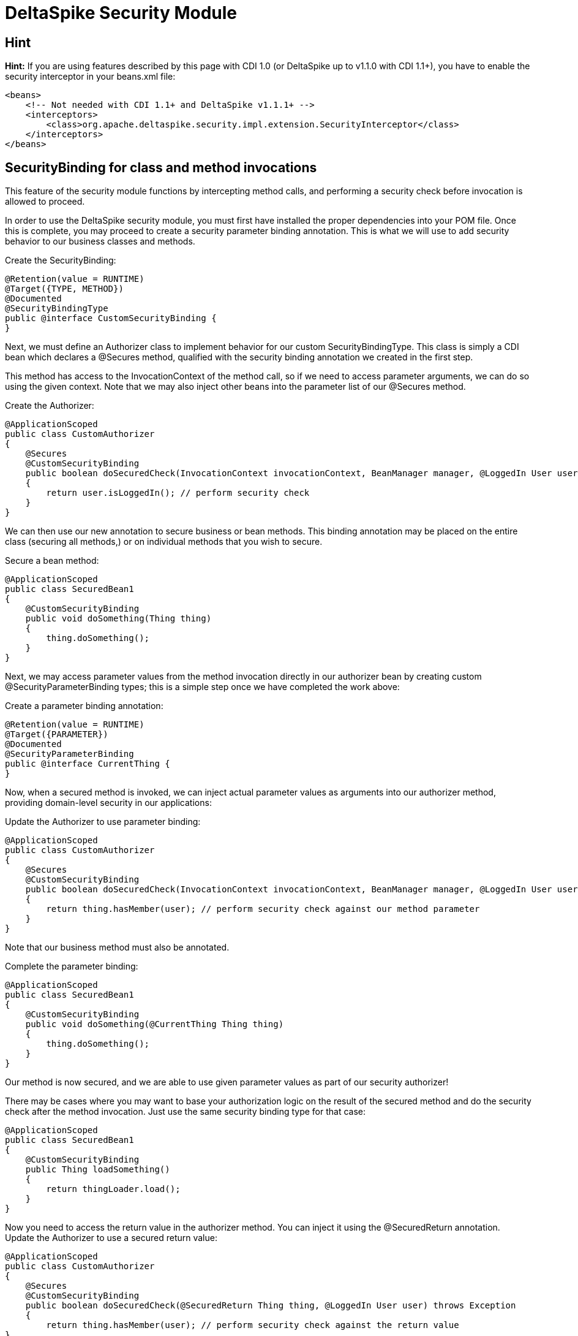 = DeltaSpike Security Module

:Notice: Licensed to the Apache Software Foundation (ASF) under one or more contributor license agreements. See the NOTICE file distributed with this work for additional information regarding copyright ownership. The ASF licenses this file to you under the Apache License, Version 2.0 (the "License"); you may not use this file except in compliance with the License. You may obtain a copy of the License at. http://www.apache.org/licenses/LICENSE-2.0 . Unless required by applicable law or agreed to in writing, software distributed under the License is distributed on an "AS IS" BASIS, WITHOUT WARRANTIES OR  CONDITIONS OF ANY KIND, either express or implied. See the License for the specific language governing permissions and limitations under the License.

:toc:

== Hint

*Hint:* If you are using features described by this page with CDI 1.0
(or DeltaSpike up to v1.1.0 with CDI 1.1+), you have
to enable the security interceptor in your beans.xml file:

[source,xml]
----------------------------------------------------------------------------------------
<beans>
    <!-- Not needed with CDI 1.1+ and DeltaSpike v1.1.1+ -->
    <interceptors>
        <class>org.apache.deltaspike.security.impl.extension.SecurityInterceptor</class>
    </interceptors>
</beans>
----------------------------------------------------------------------------------------


SecurityBinding for class and method invocations
------------------------------------------------

This feature of the security module functions by intercepting method
calls, and performing a security check before invocation is allowed to
proceed.

In order to use the DeltaSpike security module, you must first have
installed the proper dependencies into your POM file. Once this is
complete, you may proceed to create a security parameter binding
annotation. This is what we will use to add security behavior to our
business classes and methods.

Create the SecurityBinding:

[source,java]
-----------------------------------------
@Retention(value = RUNTIME)
@Target({TYPE, METHOD})
@Documented
@SecurityBindingType
public @interface CustomSecurityBinding {
}
-----------------------------------------

Next, we must define an Authorizer class to implement behavior for our
custom SecurityBindingType. This class is simply a CDI bean which
declares a @Secures method, qualified with the security binding
annotation we created in the first step.

This method has access to the InvocationContext of the method call, so
if we need to access parameter arguments, we can do so using the given
context. Note that we may also inject other beans into the parameter
list of our @Secures method.

Create the Authorizer:

[source,java]
---------------------------------------------------------------------------------------------------------------------------------
@ApplicationScoped
public class CustomAuthorizer
{
    @Secures
    @CustomSecurityBinding
    public boolean doSecuredCheck(InvocationContext invocationContext, BeanManager manager, @LoggedIn User user) throws Exception
    {
        return user.isLoggedIn(); // perform security check
    }
}
---------------------------------------------------------------------------------------------------------------------------------

We can then use our new annotation to secure business or bean methods.
This binding annotation may be placed on the entire class (securing all
methods,) or on individual methods that you wish to secure.

Secure a bean method:

[source,java]
----------------------------------------
@ApplicationScoped
public class SecuredBean1
{
    @CustomSecurityBinding
    public void doSomething(Thing thing)
    {
        thing.doSomething();
    }
}
----------------------------------------

Next, we may access parameter values from the method invocation directly
in our authorizer bean by creating custom @SecurityParameterBinding
types; this is a simple step once we have completed the work above:

Create a parameter binding annotation:

[source,java]
--------------------------------
@Retention(value = RUNTIME)
@Target({PARAMETER})
@Documented
@SecurityParameterBinding
public @interface CurrentThing {
}
--------------------------------

Now, when a secured method is invoked, we can inject actual parameter
values as arguments into our authorizer method, providing domain-level
security in our applications:

Update the Authorizer to use parameter binding:

[source,java]
------------------------------------------------------------------------------------------------------------------------------------------------------------
@ApplicationScoped
public class CustomAuthorizer
{
    @Secures
    @CustomSecurityBinding
    public boolean doSecuredCheck(InvocationContext invocationContext, BeanManager manager, @LoggedIn User user, @CurrentThing Thing thing) throws Exception
    {
        return thing.hasMember(user); // perform security check against our method parameter
    }
}
------------------------------------------------------------------------------------------------------------------------------------------------------------

Note that our business method must also be annotated.

Complete the parameter binding:

[source,java]
------------------------------------------------------
@ApplicationScoped
public class SecuredBean1
{
    @CustomSecurityBinding
    public void doSomething(@CurrentThing Thing thing)
    {
        thing.doSomething();
    }
}
------------------------------------------------------

Our method is now secured, and we are able to use given parameter values
as part of our security authorizer!

There may be cases where you may want to base your authorization logic
on the result of the secured method and do the security check after the
method invocation. Just use the same security binding type for that
case:

[source,java]
----------------------------------
@ApplicationScoped
public class SecuredBean1
{
    @CustomSecurityBinding
    public Thing loadSomething()
    {
        return thingLoader.load();
    }
}
----------------------------------

Now you need to access the return value in the authorizer method. You
can inject it using the @SecuredReturn annotation. Update the Authorizer
to use a secured return value:

[source,java]
---------------------------------------------------------------------------------------------------
@ApplicationScoped
public class CustomAuthorizer
{
    @Secures
    @CustomSecurityBinding
    public boolean doSecuredCheck(@SecuredReturn Thing thing, @LoggedIn User user) throws Exception
    {
        return thing.hasMember(user); // perform security check against the return value
}
---------------------------------------------------------------------------------------------------

Now the authorization will take place after the method invocation using
the return value of the business method.

Complete the parameter binding:

[source,java]
------------------------------------------------------
@ApplicationScoped
public class SecuredBean1
{
    @CustomSecurityBinding
    public void doSomething(@CurrentThing Thing thing)
    {
        thing.doSomething();
    }
}
------------------------------------------------------

Our method is now secured, and we are able to use given parameter values
as part of our security authorizer!


== Integrating 3rd party security frameworks


=== @Secured

`@Secured` is build on `@SecurityBindingType` and a very simple
alternative to the rest of the security module. It's a basic hook to
integrate a custom security concept, 3rd party frameworks,... . It
doesn't provide a full blown security concept like the rest of the
security module, but other DeltaSpike modules ensure that the security
concepts are integrated properly (e.g. correct behaviour within custom
scope implementations,...). It just allows to integrate other security
frameworks easily.

(In MyFaces CODI it was originally a CDI interceptor. This part changed
a bit, because between the interceptor and `@Secured` is the
`@SecurityBindingType` concept which triggers `@Secured` as on possible
approach. Therefore the basic behaviour remains the same and you can
think about it like an interceptor.)

Securing all intercepted methods of a CDI bean:

[source,java]
-----------------------------------------
//...
@Secured(CustomAccessDecisionVoter.class)
public class SecuredBean
{
    //...
}
-----------------------------------------

or

Securing specific methods:

[source,java]
---------------------------------------------
//...
public class SecuredBean
{
    @Secured(CustomAccessDecisionVoter.class)
    public String getResult()
    {
        //...
    }
}
---------------------------------------------

=== AccessDecisionVoter

This interface is (besides the `Secured` annotation) the most important
part of the concept. Both artifact types are also the only required
parts:

[source,java]
--------------------------------------------------------------------------------------------------------
public class CustomAccessDecisionVoter implements AccessDecisionVoter
{
    @Override
    public Set<SecurityViolation> checkPermission(AccessDecisionVoterContext accessDecisionVoterContext)
    {
        Method method = accessDecisionVoterContext.<InvocationContext>getSource().getMethod();

        //...
    }
}
--------------------------------------------------------------------------------------------------------

[TODO] hint about the changed parameter/s

=== SecurityViolation

In case of a detected violation a `SecurityViolation` has to be added to
the result returned by the `AccessDecisionVoter`.

=== AbstractAccessDecisionVoter

You can also implement the abstract class `AbstractAccessDecisionVoter`.
This is a convenience class which allows an easier usage:

[source,java]
-----------------------------------------------------------------------------------------
public class CustomAccessDecisionVoter extends AbstractAccessDecisionVoter
{

    @Override
    protected void checkPermission(AccessDecisionVoterContext accessDecisionVoterContext,
            Set<SecurityViolation> violations)
    {
        // check for violations
        violations.add(newSecurityViolation("access not allowed due to ..."));
    }
}
-----------------------------------------------------------------------------------------


=== @Secured and Stereotypes with custom Meta-data

If there are multiple `AccessDecisionVoter` and maybe in different
constellations, it's easier to provide an expressive CDI stereotypes for
it. Later on that also allows to change the behaviour in a central
place.

Stereotype support of @Secured:

[source,java]
-------------------------------------------
@Named
@Admin
public class MyBean implements Serializable
{
  //...
}

//...
@Stereotype
@Secured(RoleAccessDecisionVoter.class)
public @interface Admin
{
}
-------------------------------------------

Furthermore, it's possible to provide custom meta-data easily.

Stereotype of @Secured with custom meta-data:

[source,java]
------------------------------------------------------------------------------------------
@Named
@Admin(securityLevel=3)
public class MyBean implements Serializable
{
  //...
}

//...
@Stereotype
@Secured(RoleAccessDecisionVoter.class)
public @interface Admin
{
  int securityLevel();
}

@ApplicationScoped
public class RoleAccessDecisionVoter implements AccessDecisionVoter
{
    private static final long serialVersionUID = -8007511215776345835L;

    public Set<SecurityViolation> checkPermission(AccessDecisionVoterContext voterContext)
    {
        Admin admin = voterContext.getMetaDataFor(Admin.class.getName(), Admin.class);
        int level = admin.securityLevel();
        //...
    }
}
------------------------------------------------------------------------------------------

== Making intitially requested and secured page available for redirect after login

DeltaSpike can be combined with pure CDI or with any other security
frameworks (like PicketLink) to track the denied page and make it
available after user logs in.


=== CDI Implementation to redirect the login to the first denied page

Your LoginService will fire a custom `UserLoggedInEvent`

[source,java]
------------------------------------------------------------
public class LoginService implements Serializable {

    @Inject
    private Event<UserLoggedInEvent> userLoggedInEvent;

    public Usuario login(String username, char[] password) {
        //do the loggin process
        userLoggedInEvent.fire(new UserLoggedInEvent());
    }

}
------------------------------------------------------------

Use @SessionScoped or @WindowScoped for AdminAccessDecisionVoter and
store the denied page on your own.

[source,java]
--------------------------------------------------------------------------------------------------------------------------------------------------
@SessionScoped //or @WindowScoped
public class AdminAccessDecisionVoter extends AbstractAccessDecisionVoter {

    @Inject
    private ViewConfigResolver viewConfigResolver;

    private Class<? extends ViewConfig> deniedPage = Pages.Home.class;

    @Override
    protected void checkPermission(AccessDecisionVoterContext context, Set<SecurityViolation> violations) {
        if(loggedIn) {
            //...
        } else {
            violations.add(/*...*/);
            deniedPage = viewConfigResolver.getViewConfigDescriptor(FacesContext.getCurrentInstance().getViewRoot().getViewId()).getConfigClass();
        }
    }

    public Class<? extends ViewConfig> getDeniedPage() {
        try {
            return deniedPage;
        } finally {
            deniedPage = Pages.Home.class;
        }
    }
}
--------------------------------------------------------------------------------------------------------------------------------------------------

And in AuthenticationListener you inject AdminAccessDecisionVoter

[source,java]
----------------------------------------------------------------------------------------
public class AuthenticationListener {

    @Inject
    private ViewNavigationHandler viewNavigationHandler;

    @Inject
    private AdminAccessDecisionVoter adminAccessDecisionVoter;

    public void handleLoggedIn(@Observes UserLoggedInEvent event) {
        this.viewNavigationHandler.navigateTo(adminAccessDecisionVoter.getDeniedPage());
    }

}
----------------------------------------------------------------------------------------

=== PicketLink Implementation to redirect the login to the first denied page

Once that PicketLink handles the authentication for you, you only need
to store the denied page and observe PicketLink `LoggedInEvent` to
redirect you back to the denied page.

Use @SessionScoped or @WindowScoped for AdminAccessDecisionVoter and
store the denied page on your own.

[source,java]
--------------------------------------------------------------------------------------------------------------------------------------------------
@SessionScoped //or @WindowScoped
public class AdminAccessDecisionVoter extends AbstractAccessDecisionVoter {

    @Inject
    private ViewConfigResolver viewConfigResolver;

    private Class<? extends ViewConfig> deniedPage = Pages.Home.class;

    @Override
    protected void checkPermission(AccessDecisionVoterContext context, Set<SecurityViolation> violations) {

        AuthorizationChecker authorizationChecker = BeanProvider.getContextualReference(AuthorizationChecker.class);
        boolean loggedIn = authorizationChecker.isLoggedIn();

        if(loggedIn) {
            //...
        } else {
            violations.add(/*...*/);
            deniedPage = viewConfigResolver.getViewConfigDescriptor(FacesContext.getCurrentInstance().getViewRoot().getViewId()).getConfigClass();
        }
    }

    public Class<? extends ViewConfig> getDeniedPage() {
        try {
            return deniedPage;
        } finally {
            deniedPage = Pages.Home.class;
        }
    }
}
--------------------------------------------------------------------------------------------------------------------------------------------------

And in AuthenticationListener you inject AdminAccessDecisionVoter

[source,java]
----------------------------------------------------------------------------------------
public class AuthenticationListener {

    @Inject
    private ViewNavigationHandler viewNavigationHandler;

    @Inject
    private AdminAccessDecisionVoter adminAccessDecisionVoter;

    public void handleLoggedIn(@Observes LoggedInEvent event) {
        this.viewNavigationHandler.navigateTo(adminAccessDecisionVoter.getDeniedPage());
    }

}
----------------------------------------------------------------------------------------

== AccessDecisionVoterContext

Because the `AccessDecisionVoter` can be chained,
`AccessDecisionVoterContext` allows to get the current state as well as
the results of the security check.

There are several methods that can be useful

* `getState()` - Exposes the current state : INITIAL, VOTE_IN_PROGRESS, VIOLATION_FOUND, NO_VIOLATION_FOUND
* `getViolations()` - Exposes the found violations
* `getSource()` - Exposes e.g. the current instance of `javax.interceptor.InvocationContext` in combination with `@Secured` used as interceptor.
* `getMetaData()` - Exposes the found meta-data e.g. the view-config-class if `@Secured` is used in combination with type-safe view-configs
* `getMetaDataFor(String, Class<T>)` - Exposes meta-data for the given key

=== SecurityStrategy SPI

The `SecurityStrategy` interface allows to provide a custom
implementation which should be used for `@Secured`. Provide a custom
implementation as bean-class in combination with `@Alternative` or
`@Specializes` (or as global-alternative).

In case of global-alternatives an additional config needs to be added to
`/META-INF/apache-deltaspike.properties` - e.g.:

`globalAlternatives.org.apache.deltaspike.security.spi.authorization.SecurityStrategy=mypackage.CustomSecurityStrategy`

**Note**: The config for global-alternatives is following the pattern:
globalAlternatives.`<interface-name>`=`<implementation-class-name>`
